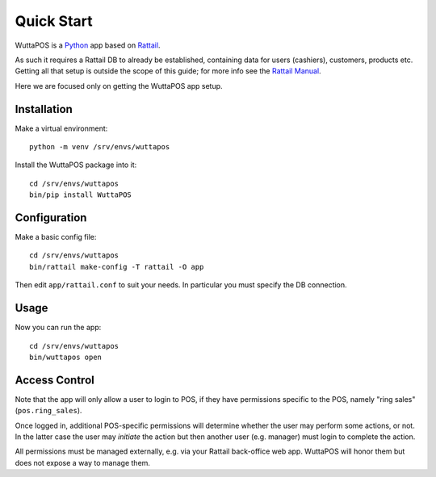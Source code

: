
=============
 Quick Start
=============

.. highlight:: sh

WuttaPOS is a `Python`_ app based on `Rattail`_.

.. _Python: https://www.python.org/
.. _Rattail: https://rattailproject.org/

As such it requires a Rattail DB to already be established, containing
data for users (cashiers), customers, products etc.  Getting all that
setup is outside the scope of this guide; for more info see the
`Rattail Manual`_.

.. _Rattail Manual: https://rattailproject.org/docs/rattail-manual/

Here we are focused only on getting the WuttaPOS app setup.


Installation
------------

Make a virtual environment::

   python -m venv /srv/envs/wuttapos

Install the WuttaPOS package into it::

   cd /srv/envs/wuttapos
   bin/pip install WuttaPOS


Configuration
-------------

Make a basic config file::

   cd /srv/envs/wuttapos
   bin/rattail make-config -T rattail -O app

Then edit ``app/rattail.conf`` to suit your needs.  In particular you
must specify the DB connection.


Usage
-----

Now you can run the app::

   cd /srv/envs/wuttapos
   bin/wuttapos open


Access Control
--------------

Note that the app will only allow a user to login to POS, if they have
permissions specific to the POS, namely "ring sales"
(``pos.ring_sales``).

Once logged in, additional POS-specific permissions will determine
whether the user may perform some actions, or not.  In the latter case
the user may *initiate* the action but then another user
(e.g. manager) must login to complete the action.

All permissions must be managed externally, e.g. via your Rattail
back-office web app.  WuttaPOS will honor them but does not expose a
way to manage them.
